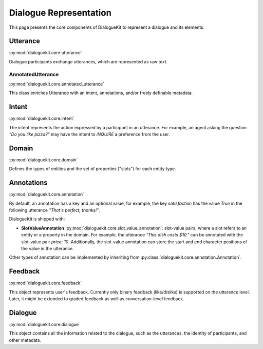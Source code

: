 Dialogue Representation
=======================

This page presents the core components of DialogueKit to represent a dialogue and its elements. 

Utterance
---------

:py:mod:`dialoguekit.core.utterance`

Dialogue participants exchange utterances, which are represented as raw text. 

AnnotatedUtterance
^^^^^^^^^^^^^^^^^^

:py:mod:`dialoguekit.core.annotated_utterance`

This class enriches Utterance with an intent, annotations, and/or freely definable metadata.

Intent 
------

:py:mod:`dialoguekit.core.intent`

The intent represents the action expressed by a participant in an utterance. For example, an agent asking the question *"Do you like pizza?"* may have the intent to *INQUIRE* a preference from the user.

Domain 
------

:py:mod:`dialoguekit.core.domain`

Defines the types of entities and the set of properties ("slots") for each entity type.

Annotations
-----------

:py:mod:`dialoguekit.core.annotation`

By default, an annotation has a key and an optional value, for example, the key *satisfaction* has the value *True* in the following utterance *"That's perfect, thanks!"*.

DialogueKit is shipped with:

* **SlotValueAnnotation** :py:mod:`dialoguekit.core.slot_value_annotation`: slot-value pairs, where a slot refers to an entity or a property in the domain. For example, the utterance *"This dish costs $10."* can be annotated with the slot-value pair *price: 10*. Additionally, the slot-value annotation can store the start and end character positions of the value in the utterance.

Other types of annotation can be implemented by inheriting from :py:class:`dialoguekit.core.annotation.Annotation`.

Feedback
--------

:py:mod:`dialoguekit.core.feedback`

This object represents user's feedback. Currently only binary feedback (like/dislike) is supported on the utterance level. Later, it might be extended to graded feedback as well as conversation-level feedback.

Dialogue
--------

:py:mod:`dialoguekit.core.dialogue`

This object contains all the information related to the dialogue, such as the utterances, the identity of participants, and other metadata.
